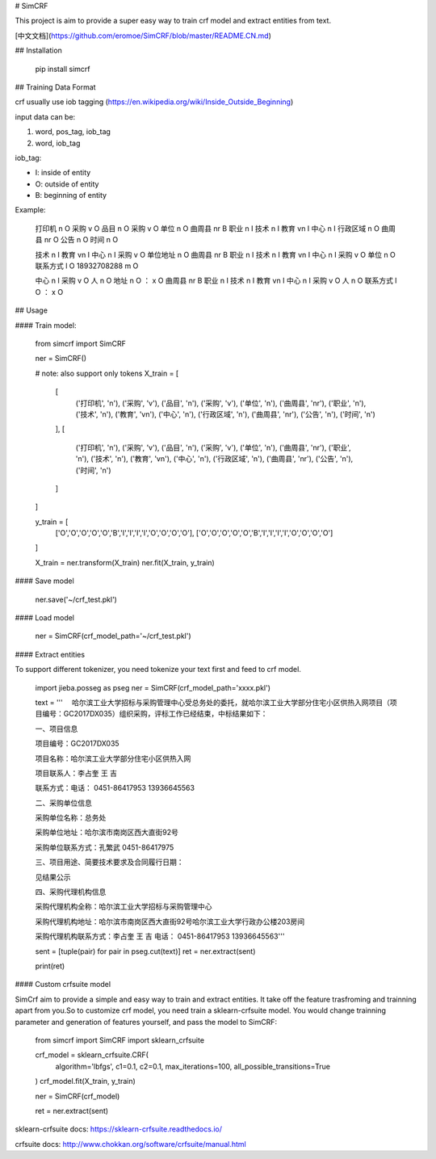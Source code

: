 # SimCRF

This project is aim to provide a super easy way to train crf model and extract entities from text.

[中文文档](https://github.com/eromoe/SimCRF/blob/master/README.CN.md)

## Installation

    pip install simcrf

## Training Data Format

crf usually use iob tagging (https://en.wikipedia.org/wiki/Inside_Outside_Beginning)

input data can be:

1. word, pos_tag, iob_tag
2. word,  iob_tag

iob_tag:

- I: inside of entity
- O: outside of entity
- B: beginning of entity

Example:

    打印机 n O
    采购 v O
    品目 n O
    采购 v O
    单位 n O
    曲周县 nr B
    职业 n I
    技术 n I
    教育 vn I
    中心 n I
    行政区域 n O
    曲周县 nr O
    公告 n O
    时间 n O

    技术 n I
    教育 vn I
    中心 n I
    采购 v O
    单位地址 n O
    曲周县 nr B
    职业 n I
    技术 n I
    教育 vn I
    中心 n I
    采购 v O
    单位 n O
    联系方式 l O
    18932708288 m O

    中心 n I
    采购 v O
    人 n O
    地址 n O
    ： x O
    曲周县 nr B
    职业 n I
    技术 n I
    教育 vn I
    中心 n I
    采购 v O
    人 n O
    联系方式 l O
    ： x O


## Usage

#### Train model:

    from simcrf import SimCRF

    ner = SimCRF()

    # note: also support only tokens
    X_train = [
        [
            ('打印机', 'n'), ('采购', 'v'), ('品目', 'n'), ('采购', 'v'), ('单位', 'n'), ('曲周县', 'nr'), ('职业', 'n'), ('技术', 'n'), ('教育', 'vn'), ('中心', 'n'), ('行政区域', 'n'), ('曲周县', 'nr'), ('公告', 'n'), ('时间', 'n')
        ],
        [
            ('打印机', 'n'), ('采购', 'v'), ('品目', 'n'), ('采购', 'v'), ('单位', 'n'), ('曲周县', 'nr'), ('职业', 'n'), ('技术', 'n'), ('教育', 'vn'), ('中心', 'n'), ('行政区域', 'n'), ('曲周县', 'nr'), ('公告', 'n'), ('时间', 'n')
        ]
    ]

    y_train = [
        ['O','O','O','O','O','B','I','I','I','I','O','O','O','O'],
        ['O','O','O','O','O','B','I','I','I','I','O','O','O','O']
    ]

    X_train = ner.transform(X_train)
    ner.fit(X_train, y_train)

#### Save model

    ner.save('~/crf_test.pkl')

#### Load model

    ner = SimCRF(crf_model_path='~/crf_test.pkl')

#### Extract entities

To support different tokenizer, you need tokenize your text first and feed to crf model.

    import jieba.posseg as pseg
    ner = SimCRF(crf_model_path='xxxx.pkl')

    text = '''    　哈尔滨工业大学招标与采购管理中心受总务处的委托，就哈尔滨工业大学部分住宅小区供热入网项目（项目编号：GC2017DX035）组织采购，评标工作已经结束，中标结果如下：

    一、项目信息

    项目编号：GC2017DX035

    项目名称：哈尔滨工业大学部分住宅小区供热入网

    项目联系人：李占奎 王 吉

    联系方式：电话： 0451-86417953 13936645563



    二、采购单位信息

    采购单位名称：总务处

    采购单位地址：哈尔滨市南岗区西大直街92号

    采购单位联系方式：孔繁武 0451-86417975



    三、项目用途、简要技术要求及合同履行日期：

    见结果公示



    四、采购代理机构信息

    采购代理机构全称：哈尔滨工业大学招标与采购管理中心

    采购代理机构地址：哈尔滨市南岗区西大直街92号哈尔滨工业大学行政办公楼203房间

    采购代理机构联系方式：李占奎 王 吉 电话： 0451-86417953 13936645563'''

    sent = [tuple(pair) for pair in pseg.cut(text)]
    ret = ner.extract(sent)

    print(ret)

#### Custom crfsuite model

SimCrf aim to provide a simple and easy way to train and extract entities.
It take off the feature trasfroming and trainning apart from you.So to customize crf model, you need train a sklearn-crfsuite model. You would change trainning parameter and generation of features yourself, and pass the model to SimCRF:

    from simcrf import SimCRF
    import sklearn_crfsuite

    crf_model = sklearn_crfsuite.CRF(
        algorithm='lbfgs',
        c1=0.1,
        c2=0.1,
        max_iterations=100,
        all_possible_transitions=True
    )
    crf_model.fit(X_train, y_train)

    ner = SimCRF(crf_model)

    ret = ner.extract(sent)

sklearn-crfsuite docs: https://sklearn-crfsuite.readthedocs.io/

crfsuite docs: http://www.chokkan.org/software/crfsuite/manual.html



